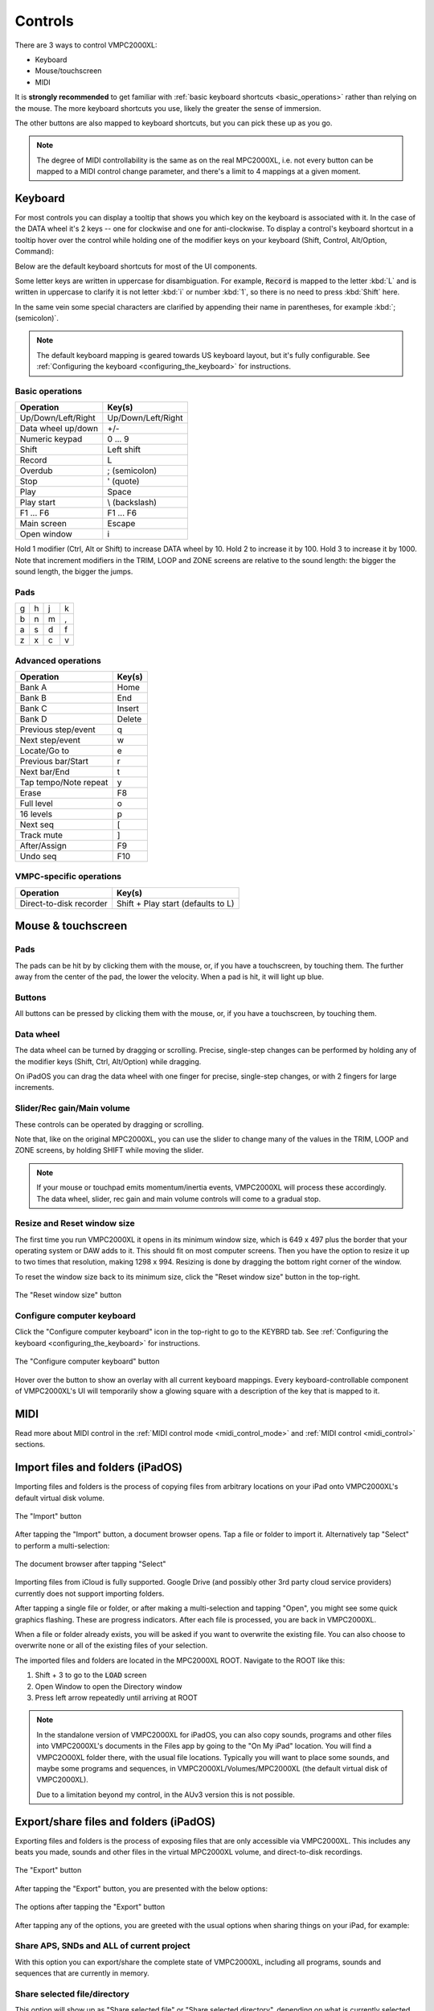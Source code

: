 Controls
========

There are 3 ways to control VMPC2000XL:

* Keyboard
* Mouse/touchscreen
* MIDI

It is **strongly recommended** to get familiar with :ref:`basic keyboard shortcuts <basic_operations>` rather than relying on the mouse. The more keyboard shortcuts you use, likely the greater the sense of immersion.

The other buttons are also mapped to keyboard shortcuts, but you can pick these up as you go.

.. note::

  The degree of MIDI controllability is the same as on the real MPC2000XL, i.e. not every button can be mapped to a MIDI control change parameter, and there's a limit to 4 mappings at a given moment.

Keyboard
--------
For most controls you can display a tooltip that shows you which key on the keyboard is associated with it. In the case of the DATA wheel it's 2 keys -- one for clockwise and one for anti-clockwise. To display a control's keyboard shortcut in a tooltip hover over the control while holding one of the modifier keys on your keyboard (Shift, Control, Alt/Option, Command):

.. image:: animations/keyboard-tooltips.gif

Below are the default keyboard shortcuts for most of the UI components.

Some letter keys are written in uppercase for disambiguation. For example, :code:`Record` is mapped to the letter :kbd:`L` and is written in uppercase to clarify it is not letter :kbd:`i` or number :kbd:`1`, so there is no need to press :kbd:`Shift` here.

In the same vein some special characters are clarified by appending their name in parentheses, for example :kbd:`; (semicolon)`.

.. note::

  The default keyboard mapping is geared towards US keyboard layout, but it's fully configurable. See :ref:`Configuring the keyboard <configuring_the_keyboard>` for instructions.

.. _basic_operations:

Basic operations
++++++++++++++++

================== ==================
Operation          Key(s)
================== ==================
Up/Down/Left/Right Up/Down/Left/Right
Data wheel up/down +/-
Numeric keypad     0 ... 9
Shift              Left shift
Record             L
Overdub            ; (semicolon)
Stop               ' (quote)
Play               Space
Play start         \\ (backslash)
F1 ... F6          F1 ... F6
Main screen        Escape
Open window        i
================== ==================

Hold 1 modifier (Ctrl, Alt or Shift) to increase DATA wheel by 10. Hold 2 to increase it by 100. Hold 3 to increase it by 1000. Note that increment modifiers in the TRIM, LOOP and ZONE screens are relative to the sound length: the bigger the sound length, the bigger the jumps.

Pads
++++

+-+-+-+-+
|g|h|j|k|
+-+-+-+-+
|b|n|m|,|
+-+-+-+-+
|a|s|d|f|
+-+-+-+-+
|z|x|c|v|
+-+-+-+-+

Advanced operations
+++++++++++++++++++

====================== ======
Operation              Key(s)
====================== ======
Bank A                 Home
Bank B                 End
Bank C                 Insert
Bank D                 Delete
Previous step/event    q
Next step/event        w
Locate/Go to           e
Previous bar/Start     r
Next bar/End           t
Tap tempo/Note repeat  y
Erase                  F8
Full level             o
16 levels              p
Next seq               [
Track mute             ]
After/Assign           F9
Undo seq               F10
====================== ======

VMPC-specific operations
++++++++++++++++++++++++

======================= ==================================
Operation               Key(s)
======================= ==================================
Direct-to-disk recorder Shift + Play start (defaults to L)
======================= ==================================

Mouse & touchscreen
-------------------

Pads
++++
The pads can be hit by by clicking them with the mouse, or, if you have a touchscreen, by touching them. The further away from the center of the pad, the lower the velocity. When a pad is hit, it will light up blue.

Buttons
+++++++
All buttons can be pressed by clicking them with the mouse, or, if you have a touchscreen, by touching them.

Data wheel
++++++++++
The data wheel can be turned by dragging or scrolling. Precise, single-step changes can be performed by holding any of the modifier keys (Shift, Ctrl, Alt/Option) while dragging.

On iPadOS you can drag the data wheel with one finger for precise, single-step changes, or with 2 fingers for large increments.

Slider/Rec gain/Main volume
+++++++++++++++++++++++++++
These controls can be operated by dragging or scrolling.

Note that, like on the original MPC2000XL, you can use the slider to change many of the values in the TRIM, LOOP and ZONE screens, by holding SHIFT while moving the slider.

.. note::

  If your mouse or touchpad emits momentum/inertia events, VMPC2000XL will process these accordingly. The data wheel, slider, rec gain and main volume controls will come to a gradual stop.

Resize and Reset window size
++++++++++++++++++++++++++++
The first time you run VMPC2000XL it opens in its minimum window size, which is 649 x 497 plus the border that your operating system or DAW adds to it. This should fit on most computer screens. Then you have the option to resize it up to two times that resolution, making 1298 x 994. Resizing is done by dragging the bottom right corner of the window.

To reset the window size back to its minimum size, click the "Reset window size" button in the top-right.

.. figure:: images/controls/reset-window-size.png
   :width: 50 px
   :align: center

   The "Reset window size" button

Configure computer keyboard
+++++++++++++++++++++++++++
Click the "Configure computer keyboard" icon in the top-right to go to the KEYBRD tab. See :ref:`Configuring the keyboard <configuring_the_keyboard>` for instructions.

.. figure:: images/controls/configure-computer-keyboard.png
   :width: 100 px
   :align: center

   The "Configure computer keyboard" button

Hover over the button to show an overlay with all current keyboard mappings. Every keyboard-controllable component of VMPC2000XL's UI will temporarily show a glowing square with a description of the key that is mapped to it.

MIDI
----
Read more about MIDI control in the :ref:`MIDI control mode <midi_control_mode>` and :ref:`MIDI control <midi_control>` sections.

Import files and folders (iPadOS)
---------------------------------
Importing files and folders is the process of copying files from arbitrary locations on your iPad onto VMPC2000XL's default virtual disk volume.

.. figure:: images/controls/import.png
   :width: 50 px
   :align: center

   The "Import" button

After tapping the "Import" button, a document browser opens. Tap a file or folder to import it. Alternatively tap "Select" to perform a multi-selection:

.. figure:: images/controls/ipados-doc-browser.png
   :width: 500 px
   :align: center

   The document browser after tapping "Select"

Importing files from iCloud is fully supported.
Google Drive (and possibly other 3rd party cloud service providers) currently does not support importing folders.

After tapping a single file or folder, or after making a multi-selection and tapping "Open", you might see some quick graphics flashing. These are progress indicators. After each file is processed, you are back in VMPC2000XL.

When a file or folder already exists, you will be asked if you want to overwrite the existing file. You can also choose to overwrite none or all of the existing files of your selection.

The imported files and folders are located in the MPC2000XL ROOT. Navigate to the ROOT like this:

1. Shift + 3 to go to the :code:`LOAD` screen
2. Open Window to open the Directory window
3. Press left arrow repeatedly until arriving at ROOT

.. note::  In the standalone version of VMPC2000XL for iPadOS, you can also copy sounds, programs and other files into VMPC2000XL's documents in the Files app by going to the "On My iPad" location. You will find a VMPC2O00XL folder there, with the usual file locations. Typically you will want to place some sounds, and maybe some programs and sequences, in VMPC2000XL/Volumes/MPC2000XL (the default virtual disk of VMPC2000XL).

    Due to a limitation beyond my control, in the AUv3 version this is not possible.


.. _export_share_files_and_folders:

Export/share files and folders (iPadOS)
---------------------------------------
Exporting files and folders is the process of exposing files that are only accessible via VMPC2000XL. This includes any beats you made, sounds and other files in the virtual MPC2000XL volume, and direct-to-disk recordings.

.. figure:: images/controls/export.png
   :width: 50 px
   :align: center

   The "Export" button

After tapping the "Export" button, you are presented with the below options:

.. figure:: images/controls/ipados-export-options.png
   :width: 300 px
   :align: center

   The options after tapping the "Export" button

After tapping any of the options, you are greeted with the usual options when sharing things on your iPad, for example:

.. figure:: images/controls/ipados-share-options.png
   :width: 300 px
   :align: center


Share APS, SNDs and ALL of current project
++++++++++++++++++++++++++++++++++++++++++
With this option you can export/share the complete state of VMPC2000XL, including all programs, sounds and sequences that are currently in memory.

Share selected file/directory
+++++++++++++++++++++++++++++
This option will show up as "Share selected file" or "Share selected directory", depending on what is currently selected in the :code:`LOAD` screen (Shift + 3). The name of the file/directory you're about to share is shown in the option. If you're sharing a directory, it will be shared as a ZIP archive.

Share Direct to Disk Recordings
+++++++++++++++++++++++++++++++
Any bounces/direct-to-disk recordings you have made via :ref:`direct-to-disk recording <direct_to_disk_recording>` can be shared via this option. Tapping this option will show you a list of your recordings:

.. figure:: images/controls/ipados-share-recordings.png
   :width: 300 px
   :align: center

Tap any of the recordings to export/share it as a ZIP archive.

.. _manage_recordings:

Manage Recordings (iPadOS)
--------------------------
Since the direct-to-disk recordings are not visible in the LOAD, SAVE and Directory screens, we need some other way to remove them when we don't need them anymore. That's what the Recording Manager is for.

.. figure:: images/controls/folder.png
   :width: 50 px
   :align: center

   The "Recording Manager" button

After tapping the "Recording Manager" button, you are presented with the following view:

.. figure:: images/controls/ipados-recording-manager.png
   :width: 500 px
   :align: center

   The Recording Manager

You can listen back to a recording by pressing the play button, and delete it by pressing the trashcan button.